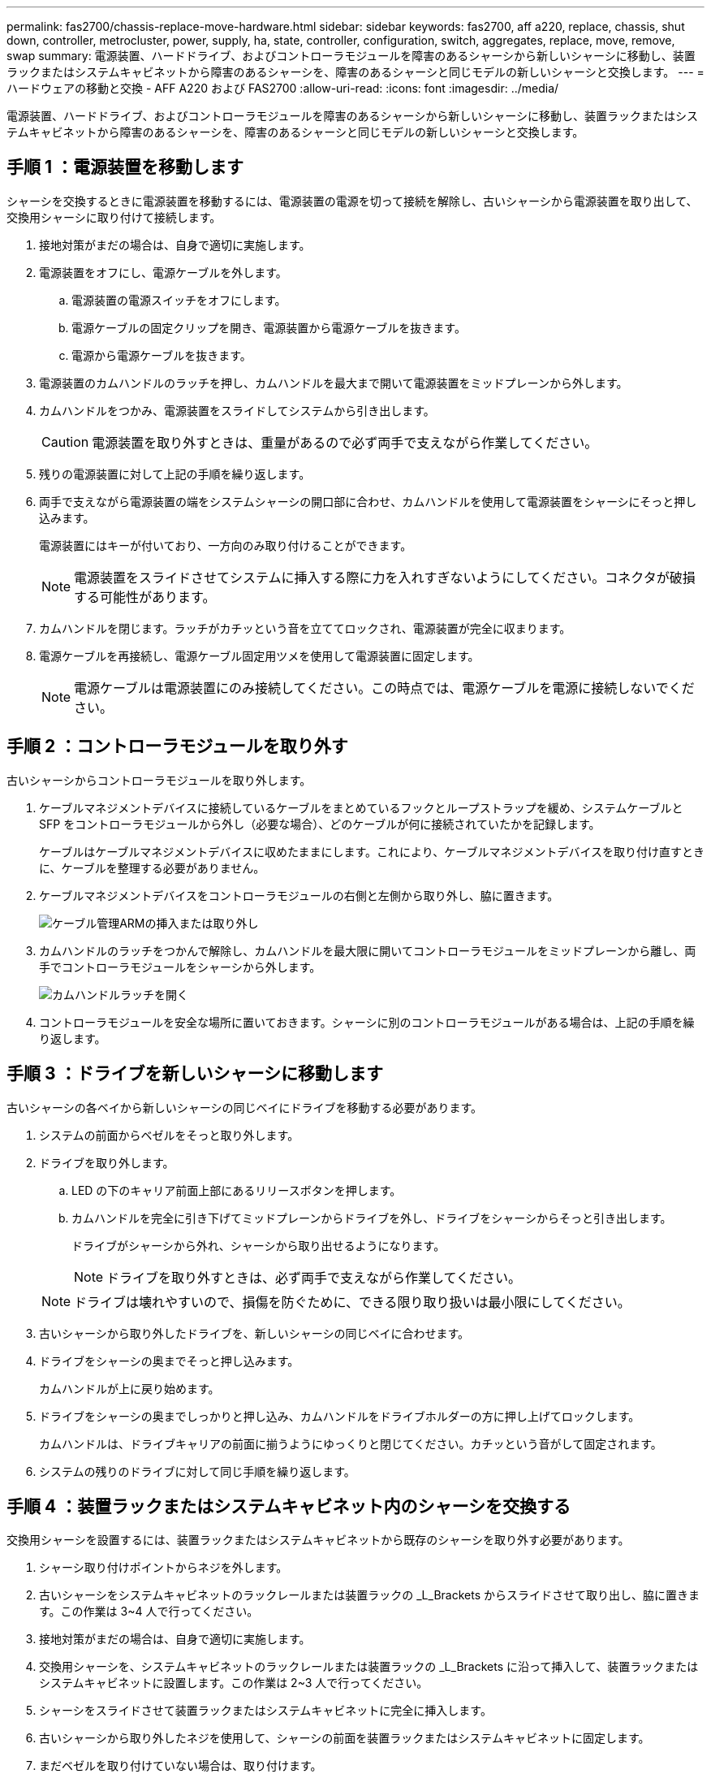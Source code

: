 ---
permalink: fas2700/chassis-replace-move-hardware.html 
sidebar: sidebar 
keywords: fas2700, aff a220, replace, chassis, shut down, controller, metrocluster, power, supply, ha, state, controller, configuration, switch, aggregates, replace, move, remove, swap 
summary: 電源装置、ハードドライブ、およびコントローラモジュールを障害のあるシャーシから新しいシャーシに移動し、装置ラックまたはシステムキャビネットから障害のあるシャーシを、障害のあるシャーシと同じモデルの新しいシャーシと交換します。 
---
= ハードウェアの移動と交換 - AFF A220 および FAS2700
:allow-uri-read: 
:icons: font
:imagesdir: ../media/


[role="lead"]
電源装置、ハードドライブ、およびコントローラモジュールを障害のあるシャーシから新しいシャーシに移動し、装置ラックまたはシステムキャビネットから障害のあるシャーシを、障害のあるシャーシと同じモデルの新しいシャーシと交換します。



== 手順 1 ：電源装置を移動します

シャーシを交換するときに電源装置を移動するには、電源装置の電源を切って接続を解除し、古いシャーシから電源装置を取り出して、交換用シャーシに取り付けて接続します。

. 接地対策がまだの場合は、自身で適切に実施します。
. 電源装置をオフにし、電源ケーブルを外します。
+
.. 電源装置の電源スイッチをオフにします。
.. 電源ケーブルの固定クリップを開き、電源装置から電源ケーブルを抜きます。
.. 電源から電源ケーブルを抜きます。


. 電源装置のカムハンドルのラッチを押し、カムハンドルを最大まで開いて電源装置をミッドプレーンから外します。
. カムハンドルをつかみ、電源装置をスライドしてシステムから引き出します。
+

CAUTION: 電源装置を取り外すときは、重量があるので必ず両手で支えながら作業してください。

. 残りの電源装置に対して上記の手順を繰り返します。
. 両手で支えながら電源装置の端をシステムシャーシの開口部に合わせ、カムハンドルを使用して電源装置をシャーシにそっと押し込みます。
+
電源装置にはキーが付いており、一方向のみ取り付けることができます。

+

NOTE: 電源装置をスライドさせてシステムに挿入する際に力を入れすぎないようにしてください。コネクタが破損する可能性があります。

. カムハンドルを閉じます。ラッチがカチッという音を立ててロックされ、電源装置が完全に収まります。
. 電源ケーブルを再接続し、電源ケーブル固定用ツメを使用して電源装置に固定します。
+

NOTE: 電源ケーブルは電源装置にのみ接続してください。この時点では、電源ケーブルを電源に接続しないでください。





== 手順 2 ：コントローラモジュールを取り外す

古いシャーシからコントローラモジュールを取り外します。

. ケーブルマネジメントデバイスに接続しているケーブルをまとめているフックとループストラップを緩め、システムケーブルと SFP をコントローラモジュールから外し（必要な場合）、どのケーブルが何に接続されていたかを記録します。
+
ケーブルはケーブルマネジメントデバイスに収めたままにします。これにより、ケーブルマネジメントデバイスを取り付け直すときに、ケーブルを整理する必要がありません。

. ケーブルマネジメントデバイスをコントローラモジュールの右側と左側から取り外し、脇に置きます。
+
image::../media/drw_25xx_cable_management_arm.png[ケーブル管理ARMの挿入または取り外し]

. カムハンドルのラッチをつかんで解除し、カムハンドルを最大限に開いてコントローラモジュールをミッドプレーンから離し、両手でコントローラモジュールをシャーシから外します。
+
image::../media/drw_2240_x_opening_cam_latch.png[カムハンドルラッチを開く]

. コントローラモジュールを安全な場所に置いておきます。シャーシに別のコントローラモジュールがある場合は、上記の手順を繰り返します。




== 手順 3 ：ドライブを新しいシャーシに移動します

古いシャーシの各ベイから新しいシャーシの同じベイにドライブを移動する必要があります。

. システムの前面からベゼルをそっと取り外します。
. ドライブを取り外します。
+
.. LED の下のキャリア前面上部にあるリリースボタンを押します。
.. カムハンドルを完全に引き下げてミッドプレーンからドライブを外し、ドライブをシャーシからそっと引き出します。
+
ドライブがシャーシから外れ、シャーシから取り出せるようになります。

+

NOTE: ドライブを取り外すときは、必ず両手で支えながら作業してください。

+

NOTE: ドライブは壊れやすいので、損傷を防ぐために、できる限り取り扱いは最小限にしてください。



. 古いシャーシから取り外したドライブを、新しいシャーシの同じベイに合わせます。
. ドライブをシャーシの奥までそっと押し込みます。
+
カムハンドルが上に戻り始めます。

. ドライブをシャーシの奥までしっかりと押し込み、カムハンドルをドライブホルダーの方に押し上げてロックします。
+
カムハンドルは、ドライブキャリアの前面に揃うようにゆっくりと閉じてください。カチッという音がして固定されます。

. システムの残りのドライブに対して同じ手順を繰り返します。




== 手順 4 ：装置ラックまたはシステムキャビネット内のシャーシを交換する

交換用シャーシを設置するには、装置ラックまたはシステムキャビネットから既存のシャーシを取り外す必要があります。

. シャーシ取り付けポイントからネジを外します。
. 古いシャーシをシステムキャビネットのラックレールまたは装置ラックの _L_Brackets からスライドさせて取り出し、脇に置きます。この作業は 3~4 人で行ってください。
. 接地対策がまだの場合は、自身で適切に実施します。
. 交換用シャーシを、システムキャビネットのラックレールまたは装置ラックの _L_Brackets に沿って挿入して、装置ラックまたはシステムキャビネットに設置します。この作業は 2~3 人で行ってください。
. シャーシをスライドさせて装置ラックまたはシステムキャビネットに完全に挿入します。
. 古いシャーシから取り外したネジを使用して、シャーシの前面を装置ラックまたはシステムキャビネットに固定します。
. まだベゼルを取り付けていない場合は、取り付けます。




== 手順 5 ：コントローラを取り付ける

コントローラモジュールとその他のコンポーネントを新しいシャーシに取り付けたら、システムをブートします。

2 台のコントローラモジュールを同じシャーシに搭載する HA ペアでは、シャーシへの設置が完了すると同時にリブートが試行されるため、コントローラモジュールの取り付け順序が特に重要です。

. コントローラモジュールの端をシャーシの開口部に合わせ、コントローラモジュールをシステムに半分までそっと押し込みます。
+

NOTE: 指示があるまでコントローラモジュールをシャーシに完全に挿入しないでください。

. コンソールとコントローラモジュールを再度ケーブル接続し、管理ポートを再接続します。
. 新しいシャーシに 2 台目のコントローラを取り付ける場合は、上記の手順を繰り返します。
. コントローラモジュールの取り付けを完了します。
+
[cols="1,2"]
|===
| システムの構成 | 実行する手順 


 a| 
HA ペア
 a| 
.. カムハンドルを開き、コントローラモジュールをミッドプレーンまでしっかりと押し込んで完全に装着し、カムハンドルをロック位置まで閉じます。
+

NOTE: コネクタの破損を防ぐため、コントローラモジュールをスライドしてシャーシに挿入する際に力を入れすぎないでください。

.. ケーブルマネジメントデバイスをまだ取り付けていない場合は、取り付け直します。
.. ケーブルマネジメントデバイスに接続されているケーブルをフックとループストラップでまとめます。
.. 新しいシャーシ内の 2 台目のコントローラモジュールについて、上記の手順を繰り返します。




 a| 
スタンドアロン構成です
 a| 
.. カムハンドルを開き、コントローラモジュールをミッドプレーンまでしっかりと押し込んで完全に装着し、カムハンドルをロック位置まで閉じます。
+

NOTE: コネクタの破損を防ぐため、コントローラモジュールをスライドしてシャーシに挿入する際に力を入れすぎないでください。

.. ケーブルマネジメントデバイスをまだ取り付けていない場合は、取り付け直します。
.. ケーブルマネジメントデバイスに接続されているケーブルをフックとループストラップでまとめます。
.. ブランクパネルを再度取り付け、次の手順に進みます。


|===
. 電源装置を別の電源に接続し、電源をオンにします。
. 各コントローラをメンテナンスモードでブートします。
+
.. 各コントローラがブートを開始したら 'Press Ctrl-C for Boot Menu' というメッセージが表示されたら 'Ctrl+C キーを押して ' ブートプロセスを中断します
+

NOTE: プロンプトを見逃してコントローラモジュールが ONTAP で起動する場合は、「 halt 」と入力し、 LOADER プロンプトで「 boot_ontap 」と入力して、プロンプトが表示されたら「 Ctrl+C 」を押して、この手順を繰り返します。

.. ブートメニューからメンテナンスモードのオプションを選択します。



